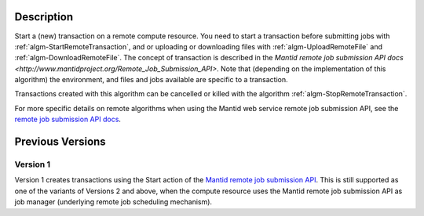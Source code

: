 .. algorithm::

.. summary::

.. relatedalgorithms::

.. properties::

Description
-----------

Start a (new) transaction on a remote compute resource. You need to
start a transaction before submitting jobs with
:ref:`algm-StartRemoteTransaction`, and or uploading or downloading
files with :ref:`algm-UploadRemoteFile` and
:ref:`algm-DownloadRemoteFile`. The concept of transaction is
described in the `Mantid remote job submission API docs
<http://www.mantidproject.org/Remote_Job_Submission_API>`. Note that
(depending on the implementation of this algorithm) the environment,
and files and jobs available are specific to a transaction.

Transactions created with this algorithm can be cancelled or killed
with the algorithm :ref:`algm-StopRemoteTransaction`.

For more specific details on remote algorithms when using the Mantid
web service remote job submission API, see the `remote job submission
API docs <http://www.mantidproject.org/Remote_Job_Submission_API>`_.

Previous Versions
-----------------

Version 1
#########

Version 1 creates transactions using the Start action of the `Mantid
remote job submission API
<http://www.mantidproject.org/Remote_Job_Submission_API>`_. This is
still supported as one of the variants of Versions 2 and above, when
the compute resource uses the Mantid remote job submission API as job
manager (underlying remote job scheduling mechanism).

.. categories::

.. sourcelink::
